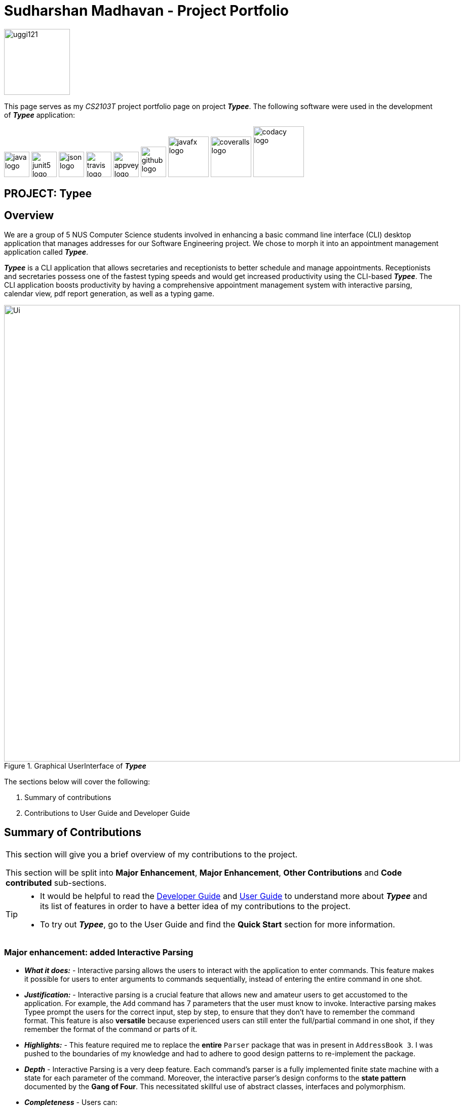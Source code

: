= Sudharshan Madhavan - Project Portfolio
:site-section: AboutUs
:imagesDir: ../images
:stylesDir: ../stylesheets
:bl: pass:[ +]
:experimental:

====
--
image::uggi121.png[width="130", align="center"]
--
[blue]#This page serves as my _CS2103T_ project portfolio page on project *_Typee_*.# The following software were used in the development of *_Typee_* application:
--
image:java-logo.png[width="50", height="50"]
image:junit5-logo.png[width="50", height="50"]
image:json-logo.png[width="50", height="50"]
image:travis-logo.png[width="50", height="50"]
image:appveyor-logo.png[width="50", height="50"]
image:github-logo.png[width="50", height="60"]
image:javafx-logo.png[width="80"]
image:coveralls-logo.png[width="80"]
image:codacy-logo.png[width="100"]
====

== PROJECT: Typee


== Overview

We are a group of 5 NUS Computer Science students involved in enhancing a basic command line interface (CLI) desktop
application that manages addresses for our Software Engineering project. We chose to morph it into an appointment
management application called *_Typee_*.


*_Typee_* is a CLI application that allows secretaries and receptionists to better schedule and
manage appointments. Receptionists and secretaries possess one of the fastest typing speeds and would get increased
productivity using the CLI-based *_Typee_*. The CLI application boosts productivity by having a comprehensive
appointment management system with interactive parsing, calendar view, pdf report generation, as well as a typing game.

.Graphical UserInterface of *_Typee_*
image::Ui.png[width="900", height="900"]

The sections below will cover the following:

1. Summary of contributions

2. Contributions to User Guide and Developer Guide

== Summary of Contributions
|===
|[blue]#This section will give you a brief overview of my contributions to the project.# +

This section will be split into *Major Enhancement*, *Major Enhancement*, *Other Contributions* and *Code contributed* sub-sections.
|===

[TIP]
====
* It would be helpful to read the
link:https://github.com/AY1920S1-CS2103T-F14-3/main/blob/master/docs/DeveloperGuide.adoc[Developer Guide]
and link:https://github.com/AY1920S1-CS2103T-F14-3/main/blob/master/docs/UserGuide.adoc[User Guide]
to understand more about *_Typee_* and its list of features in order to have a better idea of my contributions to the project.

* To try out *_Typee_*, go to the User Guide and find the [navy]#*Quick Start*# section for more information.
====

=== Major enhancement: added Interactive Parsing
** [red]#*_What it does:_* -# Interactive parsing allows the users to interact with the application to enter commands. This
feature makes it possible for users to enter arguments to commands sequentially, instead of entering the entire command in one shot.

** [red]#*_Justification:_* -# Interactive parsing is a crucial feature that allows new and amateur users to get accustomed to the
application. For example, the `Add` command has 7 parameters that the user must know to invoke. Interactive parsing makes Typee prompt
the users for the correct input, step by step, to ensure that they don't have to remember the command format. This feature is also *versatile*
because experienced users can still enter the full/partial command in one shot, if they remember the format of the command or parts of it.

** [red]#*_Highlights:_* -# This feature required me to replace the *entire* `Parser` package that was in present in `AddressBook 3`. I was
pushed to the boundaries of my knowledge and had to adhere to good design patterns to re-implement the package.

** [red]#*_Depth_* -# Interactive Parsing is a very deep feature. Each command's parser is a fully implemented finite state machine with a state for each parameter of the command.
Moreover, the interactive parser's design conforms to the *state pattern* documented by the *Gang of Four*. This necessitated skillful use of
abstract classes, interfaces and polymorphism.

** [red]#*_Completeness_* -# Users can:
*** enter the arguments of a command step-by-step
*** enter the entire command in one shot
*** mix both worlds and enter a partially completed command with some, but not all arguments
*** switch tabs in between commands

** [red]#*_Effort_* -# The entire `Parser` package required extending `ArgumentMultimap`, along with the creation of several state machines,
each with one or more states. This feature necessitated a few thousand lines of code to be written. Moreover, care was taken to
develop the `Parser` such that future developers can easily add parsing for new `Commands`.

=== Minor enhancement: added `add` command
** [red]#*_What it does:_* -# Adds an appointment, meeting or an interview at the specified time-slot and venue.

** [red]#*_Justification:_* -# Secretaries and receptionists primarily manage engagements. The first step in managing engagements is to be able to add them.
This feature is crucial in managing engagements effectively and efficiently.

** [red]#*_Highlights_* -#
*** This enhancement required implementing a new `Engagement` package to functionally replace the `Person` package from AB3.
*** An engagement that clashes with another existing engagement will not be addable.
*** Due to the nature of the class `AttendeeList`, Java's *Stream API* was utilized in several methods.

** [red]#*_Depth_* -# A new package, `engagement` had to be created for this feature. `Engagement` has 7 fields, which necessitated
the creation of 7 classes to encapsulate the information. Along with the creation of the classes, engagement conflict checking was
implemented.

** [red]#*_Completeness_* -# In order to complete this feature, an entire overhaul of the `Storage` package, including the Json format
was necessary. This was done along with refactoring of several other components of `Model`. Last but not least, the `Ui` had to be
tweaked to accommodate the display of engagements in place of addresses.

** [red]#*_Effort_* -# Implementation of this feature demanded refactoring of four components, namely `Model`, `Storage`, `Ui` and `Logic`.
Carrying out the aforementioned changes was an elaborate, demanding and structured process.

=== Other Contributions

** [teal]#*Project Management*#
*** [red]#*Managing Issue Tracker*#
**** The following https://github.com/AY1920S1-CS2103T-F14-3/main/issues?q=is%3Aissue+is%3Aclosed+assignee%3Auggi121[issues link]
displays the issue trackers I managed.

*** [red]#*Managing milestones*#
**** The following https://github.com/AY1920S1-CS2103T-F14-3/main/milestones?state=closed[milestone link] displays the milestones I managed.

==== Community
*** [teal]#*Forum Contributions:*#
**** https://github.com/nus-cs2103-AY1920S1/forum/issues?utf8=%E2%9C%93&q=is%3Aissue+author%3Auggi121+[Authored posts]

*** [teal]#*PR Reviews:*#
**** The following links https://github.com/AY1920S1-CS2103T-F14-3/main/pulls?utf8=%E2%9C%93&q=is%3Apr+reviewed-by%3Auggi121+is%3Aclosed+[Typee PR]
https://github.com/nus-cs2103-AY1920S1/addressbook-level3/pull/11#discussion_r338907618[MoneyGoWhere PR]
display the pull requests I have reviewed.

=== Code contributed

**** The following https://nus-cs2103-ay1920s1.github.io/tp-dashboard/#search=uggi&sort=groupTitle&sortWithin=title&since=2019-09-06&timeframe=commit&mergegroup=false&groupSelect=groupByRepos&breakdown=false&tabOpen=true&tabType=authorship&tabAuthor=uggi121&tabRepo=AY1920S1-CS2103T-F14-3%2Fmain%5Bmaster%5D[reposense link]
displays my code contribution. I also wrote unit tests to increase the test coverage by about 15%

== Contributions to the User Guide

|===
|_Given below are sections I contributed to the User Guide. They showcase my ability to write documentation targeting end-users._
|===

//include::../UserGuide.adoc[tag=interactive-parsing]
=== Interactive Parsing

==== About

Typee allows users to interact with its interface and build commands sequentially. Users just need
to type the relevant command word to get prompted about subsequent inputs.

With interactive parsing, the `Add` command reduces to the following sequence of inputs: -
```
add
t/meeting
s/16/11/2019/1500
e/16/11/2019/1600
l/Meeting Room 2
d/Team Meeting
a/John | Smith
p/High
```

.Typee's prompt in response to the user entering `add`
image::interactive_parsing_1.png[height='90' width="800"]
{empty} +

The same `Add` command can be constructed this way by a fairly experienced user: -
```
add t/meeting
s/16/11/2019/1500 e/16/11/2019/1600 l/Meeting Room 2 d/Team Meeting
a/John | Smith p/High
```

.A user about to pass 3 arguments to Typee in one input, following `add`.
image::interactive_parsing_2.png[height='90' width='800']
{empty} +

.Typee's response to the above input.
image::interactive_parsing_3.png[height='90' width='800']
{empty} +

Finally, a highly experienced user can create an 'Add' command in the conventional manner, i.e. by typing out
the entire command at once. This is identical to the format introduced in the beginning of this section: -
`add t/meeting s/16/11/2019/1500 e/16/11/2019/1600 l/Meeting Room 2 d/Team Meeting a/John | Smith p/High`


==== Supported Commands

*All commands* are parsed and built interactively. In general, commands are of two types - *static* and *dynamic*.

At any point of time, the user can enter `// current` to view the current input constraints and
input `// clear` to stop parsing the current command. These are examples of *dynamic* commands. Static commands are executed one at a time, whereas dynamic commands can be built at any point of time, even while
parsing an ongoing static command.

Examples:

'Add' and 'Delete' are static commands. The following input sequence is invalid: -
```
add t/meeting
delete
```

'Help' and 'Exit' are dynamic commands. Therefore, the following input sequence is *valid*: -

```
add t/meeting
help
s/11/01/2019/1500
exit
```

[NOTE]
Calling another dynamic command in the midst of building a `Tab` command will erase the details of the command preceding
'Tab'. This happens if the command preceding `Tab` isn't fully built. +
For example: `add t/meeting` `tab` `// current` `b/calendar` will erase the information of the add command.

==== Valid Input Sequences

Valid input sequences can be one of three types.

* One argument per input - `add` `t/meeting` ... `p/high`
* Entire command in an input - `add t/meeting s/11/01/2019/1600 ... p/High`
* More than one argument, but not the entire command in an input - `add t/meeting` `s/11/01/2019/1600 e/11/01/2019/1700` ...

After the last argument is specified, the required command is built and executed, carrying out the operation
intended by the user. *The order of arguments entered is important*. Consider the 'Add' command. The ideal ordering is as follows: -
`add t/ s/ e/ l/ d/ a/ p/` When the arguments aren't in order, then the input is *parsed as far as possible, in the expected order of the arguments*.

For example, `add t/meeting l/Meeting Room 2` is parsed till the argument for `t/`. The parameter location is deemed
invalid and the user is prompted to enter a start date-time. This happens because the parser expects an argument for `s/`, but there is no such argument.
As a consequence, all arguments that are supposed to be entered after `s/` (like `l/`) are not parsed.

.Typee's response to `add t/meeting l/Meeting Room 2`.
image::interactive_parsing_6.png[width='800' height='90']
{empty} +

[NOTE]
There lies a quirk with respect to the ordering of inputs if the parser has sufficient arguments. +
Consider the case when the user inputs `add t/meeting e/15/11/2019/1500 s/15/11/2019/1400`. This input is deemed *valid* even
though `e/` and `s/` are flipped. This is because after 't/', the parser expects to find an `s/`, which is in-turn contained in the input.

*Thus, to summarize, the parser continues parsing in the order of the expected arguments, as long as the corresponding prefixes are found in the input.*

==== Erroneous Inputs

Erroneous inputs occur in inputs with invalid arguments, multiple arguments for the same parameter or excessive irrelevant arguments.

An example of the first case is as follows: `add t/teeming`. "Teeming" is an invalid engagement type. Typee flags this inaccuracy
and prompts the user to enter an acceptable engagement type instead.

.A user about to enter an invalid input.
image::interactive_parsing_4.png[height='90' width='800']
{empty} +

.Typee's response to the invalid input.
image::interactive_parsing_5.png[height='90' width='800']
{empty} +

Attempting to replace the argument for a parameter or supply different arguments to the same parameter will result in Typee rejecting
the user input.

For example, the input `add t/meeting t/interview` will be rejected.

The following sequence will also be rejected since it attempts to overwrite an argument.
```
add
t/meeting
s/15/11/2019/1500
t/interview
```

`add t/meeting s/16/11/2019/1600 e/16/11/2019/1700 l/COM-1 d/Meeting a/Damith p/High o/High` will be rejected because `o/`
is not a parameter for the 'Add' command.

== Contributions to the Developer Guide

|===
|_Given below are sections I contributed to the Developer Guide. They showcase my ability to write technical documentation and the technical depth of my contributions to the project._
|===

=== Interactive Parsing

==== Design & Implementation

Important Classes:

* `InteractiveParser` - The interface exposed to `LogicManager`. The parser implements this interface.
* `Parser` - A concrete implementation of `InteractiveParser` that enables interactive parsing.
* `State` - An abstract class that represents the individual states the application can be in while parsing and building a `Command`.
* `EndState` - An abstract class that extends from `State`. Represents the final `State` of a parsed command, from which a `Command` object can be built.

The interface `InteractiveParser` is the connecting interface between the `LogicManager` and the main `Parser`. This interface is
designed by contract (DbC - proposed by Bertrand Meyer). The interface exposes four methods to the `LogicManager`, namely `parseInput()`, `fetchResult()`, `hasParsedCommand()` and `makeCommand()`

To achieve interaction, the `Parser` keeps track of the `State` of the current `Command` being built. As and when valid inputs are entered, the `Parser` updates
the current `State` to the subsequent `States` of the corresponding `Command`.

The `Parser` starts at an idle, inactive `State`. Upon entering `add t/meeting`, the `State` being tracked is changed twice - first
to the `State` corresponding to the type of the `Engagement` and then to the `State` responsible for the start date-time. Such `State` changes happen sequentially
until all the arguments necessary for the `Command` have been supplied. When all necessary arguments are present,
the `State` being tracked transitions into an `EndState`. Once the tracked `State` transitions into an `EndState`, the `Parser` builds the `Command`
which is executed by the `LogicManager`.

The structure of the interactive parser is detailed in the UML diagram below.

.Class diagram of the interactive parser. This figures shows an example of a state machine inside the package `State`.
image::InteractiveParserDiagram.png[]
{empty} +

[NOTE]
The above diagram only shows the component of the package `State` that handles the `PdfCommand`. The other packages have been
omitted for brevity.

The `Parser` can be modeled by a *finite state machine*. In the context of Typee's `Parser`, the parser of each individual `Command` is a distinct finite state machine. The condition to be
satisfied to transition to another state is the validation of user-entered inputs. The incorporation of state machines into the `Parser` is done by implementing a slightly modified version of the *state pattern*
documented by the *Gang of Four* (GoF).

Upon initiation of parsing, the necessary state machine is instantiated. The state machine sequentially moves from the start state till the
final state, reaching the accepting state - `EndState`. From `EndState`, a `Command` can be built and executed. The user is prompted throughout via
`CommandResult` objects.

Below is a sequence diagram illustrating the processes that occur when the user enters `add t/meeting s/15/11/2019/1500 e/15/11/2019/1600`.

.Sequence diagram illustrating how the `Parser` parses the entered input and returns the result to the GUI in the form of a `CommandResult` object.
image::InteractiveParserSequenceDiagram.png[]
{empty} +

[NOTE]
The sequence diagram incorrectly extends the life-line of the three destroyed `State` classes. This is due to a limitation of PlantUML.

==== Design Considerations

===== Aspect : Abstract model
* **Alternative 1 (current design)** : Finite state machine
** Pros:
*** Highly flexible - Entire command, one argument at a time and multiple arguments at a time - all are supported.
** Cons:
*** Tedious to implement a state machine for each individual command.

* **Alternative 2** : Use a list based implementation to keep track of arguments entered.
** Pros:
*** Easy to implement and keep track of arguments
** Cons:
*** Cannot execute commands like `Help` at any point in time without hard-coding it in the `Parser`.

== OTHER PROJECTS: Duke

(https://github.com/uggi121/duke[Duke application - a personal assistant chat bot]).
